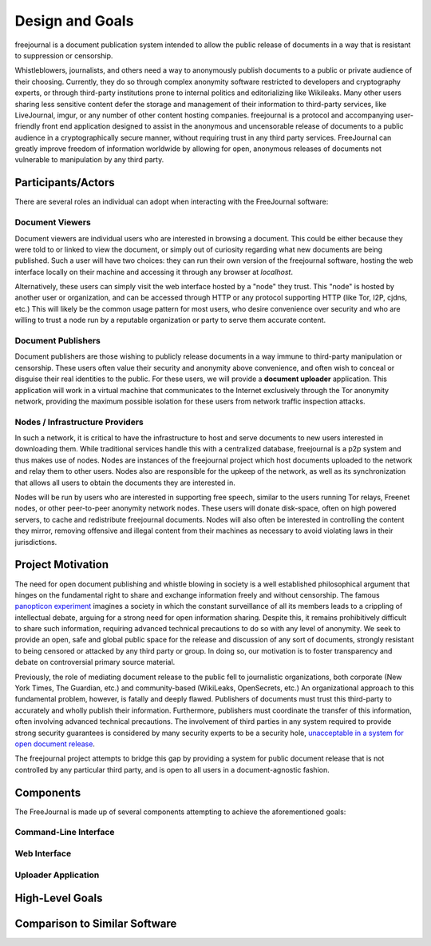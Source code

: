 Design and Goals
================

freejournal is a document publication system intended to allow the public release of documents in a way that is resistant to
suppression or censorship.

Whistleblowers, journalists, and others need a way to anonymously publish documents to a public or private audience of their 
choosing.  Currently, they do so through complex anonymity software restricted to developers and cryptography experts, or 
through third-party institutions prone to internal politics and editorializing like Wikileaks.  Many other users sharing less 
sensitive content defer the storage and management of their information to third-party services, like LiveJournal, imgur, or any 
number of other content hosting companies.  freejournal is a protocol and accompanying user-friendly front end application 
designed to assist in the anonymous and uncensorable release of documents to a public audience in a cryptographically secure 
manner, without requiring trust in any third party services.  FreeJournal can greatly improve freedom of information worldwide 
by allowing for open, anonymous releases of documents not vulnerable to manipulation by any third party.

Participants/Actors
~~~~~~~~~~~~~~~~~~~~

There are several roles an individual can adopt when interacting with the FreeJournal software:

Document Viewers
----------------

Document viewers are individual users who are interested in browsing a document.  This could be either because they were
told to or linked to view the document, or simply out of curiosity regarding what new documents are being published. 
Such a user will have two choices: they can run their own version of the freejournal software, hosting the web interface
locally on their machine and accessing it through any browser at `localhost`.

Alternatively, these users can simply visit the web interface hosted by a "node" they trust.  This "node" is hosted by
another user or organization, and can be accessed through HTTP or any protocol supporting HTTP (like Tor, I2P, cjdns, etc.)
This will likely be the common usage pattern for most users, who desire convenience over security and who are willing to
trust a node run by a reputable organization or party to serve them accurate content.

Document Publishers
-------------------

Document publishers are those wishing to publicly release documents in a way immune to third-party manipulation or censorship.
These users often value their security and anonymity above convenience, and often wish to conceal or disguise their real
identities to the public.  For these users, we will provide a **document uploader** application.  This application will work
in a virtual machine that communicates to the Internet exclusively through the Tor anonymity network, providing the maximum
possible isolation for these users from network traffic inspection attacks.

Nodes / Infrastructure Providers
--------------------------------

In such a network, it is critical to have the infrastructure to host and serve documents to new users interested in downloading
them.  While traditional services handle this with a centralized database, freejournal is a p2p system and thus makes use of
nodes.  Nodes are instances of the freejournal project which host documents uploaded to the network and relay them to other
users.  Nodes also are responsible for the upkeep of the network, as well as its synchronization that allows all users to 
obtain the documents they are interested in.

Nodes will be run by users who are interested in supporting free speech, similar to the users running Tor relays, Freenet nodes,
or other peer-to-peer anonymity network nodes.  These users will donate disk-space, often on high powered servers, to cache
and redistribute freejournal documents.  Nodes will also often be interested in controlling the content they mirror, removing
offensive and illegal content from their machines as necessary to avoid violating laws in their jurisdictions.

Project Motivation
~~~~~~~~~~~~~~~~~~

The need for open document publishing and whistle blowing in society is a well established philosophical argument that hinges on 
the fundamental right to share and exchange information freely and without censorship.  The famous `panopticon experiment 
<https://en.wikipedia.org/wiki/Panopticon>`_ imagines a society in which the constant surveillance of all its members leads to a 
crippling of intellectual debate, arguing for a strong need for open information sharing.  Despite this, it remains 
prohibitively difficult to share such information, requiring advanced technical precautions to do so with any level of 
anonymity.  We seek to provide an open, safe and global public space for the release and discussion of any sort of documents, 
strongly resistant to being censored or attacked by any third party or group.  In doing so, our motivation is to foster 
transparency and debate on controversial primary source material.

Previously, the role of mediating document release to the public fell to journalistic organizations, both corporate (New York 
Times, The Guardian, etc.) and community-based (WikiLeaks, OpenSecrets, etc.)  An organizational approach to this fundamental 
problem, however, is fatally and deeply flawed.  Publishers of documents must trust this third-party to accurately and wholly 
publish their information.  Furthermore, publishers must coordinate the transfer of this information, often involving advanced 
technical precautions.  The involvement of third parties in any system required to provide strong security guarantees is 
considered by many security experts to be a security hole, `unacceptable in a system for open document release 
<http://szabo.best.vwh.net/ttps.html>`_.

The freejournal project attempts to bridge this gap by providing a system for public document release that is not controlled
by any particular third party, and is open to all users in a document-agnostic fashion.

Components
~~~~~~~~~~

The FreeJournal is made up of several components attempting to achieve the aforementioned goals:

Command-Line Interface
----------------------

Web Interface
-------------

Uploader Application
--------------------

High-Level Goals
~~~~~~~~~~~~~~~~

Comparison to Similar Software
~~~~~~~~~~~~~~~~~~~~~~~~~~~~~~

